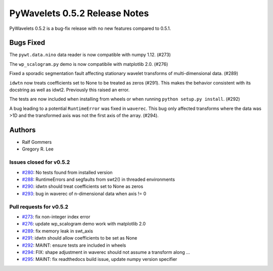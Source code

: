 ==============================
PyWavelets 0.5.2 Release Notes
==============================

PyWavelets 0.5.2 is a bug-fix release with no new features compared to 0.5.1.


Bugs Fixed
==========

The ``pywt.data.nino`` data reader is now compatible with numpy 1.12. (#273)

The ``wp_scalogram.py`` demo is now compatibile with matplotlib 2.0. (#276)

Fixed a sporadic segmentation fault affecting stationary wavelet transforms of
multi-dimensional data. (#289)

``idwtn`` now treats coefficients set to None to be treated as zeros (#291).
This makes the behavior consistent with its docstring as well as idwt2.
Previously this raised an error.

The tests are now included when installing from wheels or when running
``python setup.py install``. (#292)

A bug leading to a potential ``RuntimeError`` was fixed in ``waverec``.
This bug only affected transforms where the data was >1D and the transformed
axis was not the first axis of the array. (#294).

Authors
=======

* Ralf Gommers
* Gregory R. Lee

Issues closed for v0.5.2
------------------------

- `#280 <https://github.com/PyWavelets/pywt/issues/280>`__: No tests found from installed version
- `#288 <https://github.com/PyWavelets/pywt/issues/288>`__: RuntimeErrors and segfaults from swt2() in threaded environments
- `#290 <https://github.com/PyWavelets/pywt/issues/290>`__: idwtn should treat coefficients set to None as zeros
- `#293 <https://github.com/PyWavelets/pywt/issues/293>`__: bug in waverec of n-dimensional data when axis != 0

Pull requests for v0.5.2
------------------------

- `#273 <https://github.com/PyWavelets/pywt/issues/273>`__: fix non-integer index error
- `#276 <https://github.com/PyWavelets/pywt/issues/276>`__: update wp_scalogram demo work with matplotlib 2.0
- `#289 <https://github.com/PyWavelets/pywt/issues/289>`__: fix memory leak in swt_axis
- `#291 <https://github.com/PyWavelets/pywt/issues/291>`__: idwtn should allow coefficients to be set as None
- `#292 <https://github.com/PyWavelets/pywt/issues/292>`__: MAINT: ensure tests are included in wheels
- `#294 <https://github.com/PyWavelets/pywt/issues/294>`__: FIX: shape adjustment in waverec should not assume a transform along …
- `#295 <https://github.com/PyWavelets/pywt/issues/295>`__: MAINT: fix readthedocs build issue, update numpy version specifier
